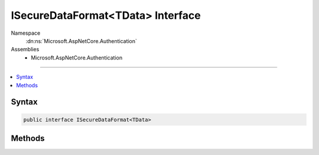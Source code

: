 

ISecureDataFormat<TData> Interface
==================================





Namespace
    :dn:ns:`Microsoft.AspNetCore.Authentication`
Assemblies
    * Microsoft.AspNetCore.Authentication

----

.. contents::
   :local:









Syntax
------

.. code-block:: csharp

    public interface ISecureDataFormat<TData>








.. dn:interface:: Microsoft.AspNetCore.Authentication.ISecureDataFormat`1
    :hidden:

.. dn:interface:: Microsoft.AspNetCore.Authentication.ISecureDataFormat<TData>

Methods
-------

.. dn:interface:: Microsoft.AspNetCore.Authentication.ISecureDataFormat<TData>
    :noindex:
    :hidden:

    
    .. dn:method:: Microsoft.AspNetCore.Authentication.ISecureDataFormat<TData>.Protect(TData)
    
        
    
        
        :type data: TData
        :rtype: System.String
    
        
        .. code-block:: csharp
    
            string Protect(TData data)
    
    .. dn:method:: Microsoft.AspNetCore.Authentication.ISecureDataFormat<TData>.Protect(TData, System.String)
    
        
    
        
        :type data: TData
    
        
        :type purpose: System.String
        :rtype: System.String
    
        
        .. code-block:: csharp
    
            string Protect(TData data, string purpose)
    
    .. dn:method:: Microsoft.AspNetCore.Authentication.ISecureDataFormat<TData>.Unprotect(System.String)
    
        
    
        
        :type protectedText: System.String
        :rtype: TData
    
        
        .. code-block:: csharp
    
            TData Unprotect(string protectedText)
    
    .. dn:method:: Microsoft.AspNetCore.Authentication.ISecureDataFormat<TData>.Unprotect(System.String, System.String)
    
        
    
        
        :type protectedText: System.String
    
        
        :type purpose: System.String
        :rtype: TData
    
        
        .. code-block:: csharp
    
            TData Unprotect(string protectedText, string purpose)
    

